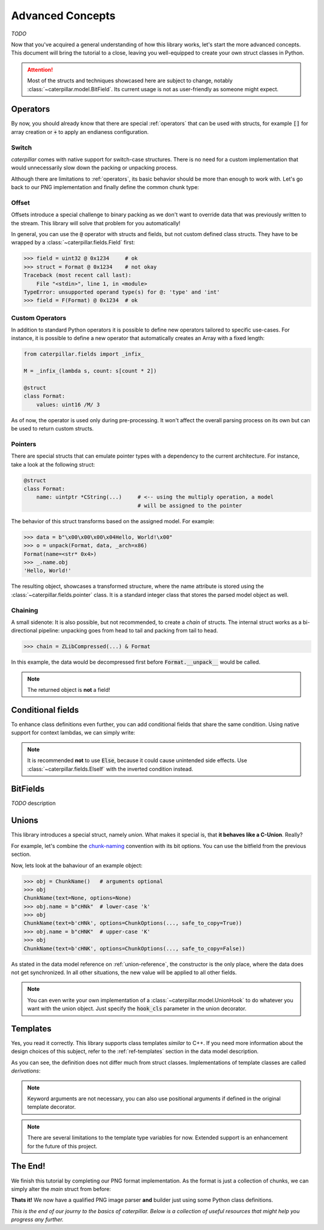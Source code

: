 .. _advanced-concepts:

*****************
Advanced Concepts
*****************

*TODO*

Now that you've acquired a general understanding of how this library works, let's
start the more advanced concepts. This document will bring the tutorial to a close,
leaving you well-equipped to create your own struct classes in Python.

.. attention::
    Most of the structs and techniques showcased here are subject to change, notably
    :class:`~caterpillar.model.BitField`. Its current usage is not as user-friendly as someone might expect.


Operators
---------

By now, you should already know that there are special :ref:`operators` that can be used
with structs, for example :code:`[]` for array creation or :code:`+` to apply an endianess
configuration.

.. _switch-tutorial:

Switch
^^^^^^

*caterpillar* comes with native support for switch-case structures. There is no need for
a custom implementation that would unnecessarily slow down the packing or unpacking
process.

Although there are limitations to :ref:`operators`, its basic behavior should be
more than enough to work with. Let's go back to our PNG implementation and finally define
the common chunk type:

.. code-block:: python
    :caption: Implementation of the general `chunk layout <https://www.w3.org/TR/png/#5Chunk-layout>`_

    @struct(order=BigEndian)
    class PNGChunk:
        length: uint32          # length of the data field
        type: Bytes(4)
        data: F(this.type) >> { # just use right shift
            b"IHDR": IHDRChunk,
            b"PLTE": PLTEChunk, # the key must be comparable to this.type
            b"pHYs": PHYSChunk,
            b"iTXt": ITXTChunk,
            b"tIME": TIMEChunk,
            b"tEXt": TEXTChunk,
            b"iTXt": ITXTChunk,
            b"fDAT": FDATChunk,
            b"zTXt": ZTXTChunk,
            b"gAMA": GAMAChunk,
            # Special chunk: we don't need to parse any data
            b"IEND": Pass
            # As we don't define all chunks here for now, a default
            # option must be provided
            DEFAULT_OPTION: Memory(this.length)
        }


Offset
^^^^^^

Offsets introduce a special challenge to binary packing as we don't want to override data
that was previously written to the stream. This library will solve that problem for you
automatically!

In general, you can use the :code:`@` operator with structs and fields, but not custom defined class
structs. They have to be wrapped by a :class:`~caterpillar.fields.Field` first:

.. code-block:: python

    >>> field = uint32 @ 0x1234     # ok
    >>> struct = Format @ 0x1234    # not okay
    Traceback (most recent call last):
        File "<stdin>", line 1, in <module>
    TypeError: unsupported operand type(s) for @: 'type' and 'int'
    >>> field = F(Format) @ 0x1234  # ok


Custom Operators
^^^^^^^^^^^^^^^^

In addition to standard Python operators it is possible to define new operators
tailored to specific use-cases. For instance, it is possible to define a
new operator that automatically creates an Array with a fixed length:

.. code-block:: python

    from caterpillar.fields import _infix_

    M = _infix_(lambda s, count: s[count * 2])

    @struct
    class Format:
        values: uint16 /M/ 3

As of now, the operator is used only during pre-processing. It won't affect the
overall parsing process on its own but can be used to return custom structs.

Pointers
^^^^^^^^

There are special structs that can emulate pointer types with a dependency to the current
architecture. For instance, take a look at the following struct:

.. code-block:: python

    @struct
    class Format:
        name: uintptr *CString(...)     # <-- using the multiply operation, a model
                                        # will be assigned to the pointer

The behavior of this struct transforms based on the assigned model. For example:

.. code-block:: python

    >>> data = b"\x00\x00\x00\x04Hello, World!\x00"
    >>> o = unpack(Format, data, _arch=x86)
    Format(name=<str* 0x4>)
    >>> _.name.obj
    'Hello, World!'

The resulting object, showcases a transformed structure, where the name attribute is
stored using the :class:`~caterpillar.fields.pointer` class. It is a standard integer class that stores
the parsed model object as well.

Chaining
^^^^^^^^

A small sidenote: It is also possible, but not recommended, to create a *chain* of structs. The
internal struct works as a bi-directional pipeline: unpacking goes from head to tail and packing
from tail to head.

>>> chain = ZLibCompressed(...) & Format

In this example, the data would be decompressed first before :code:`Format.__unpack__` would be called.

.. note::
    The returned object is **not** a field!


Conditional fields
------------------

To enhance class definitions even further, you can add conditional fields that share the same
condition. Using native support for context lambdas, we can simply write:

.. code-block:: python
    :caption: Conditional fields (e.g. for versioned structs)

    @struct
    class Format:
        version: uint32
        # all following fields will be bound to the condition
        with this.version == 1:
            length: uint8
            extra: uint8
            data: Bytes(this.length)
        # Use else-if over 'Else' alone
        with ElseIf(this.version == 2):
            name: CString(16)
            data: Prefixed(uint8)

.. note::
    It is recommended **not** to use :code:`Else`, because it could cause unintended
    side effects. Use :class:`~caterpillar.fields.ElseIf` with the inverted condition
    instead.

BitFields
---------

*TODO* description

.. code-block:: python
    :caption: Implementing the `chunk-naming <https://www.w3.org/TR/png/#5Chunk-naming-conventions>`_ convention

    @bitfield(options={S_DISCARD_UNNAMED})
    class ChunkOptions:
        _            : 2        # <-- first two bits are not used
        ancillary    : 1        # f0
        _1           : 0
        _2           : 2
        private      : 1        # <-- the 5-th bit (from right to left)
        _3           : 0
        _4           : 2
        reserved     : 1        # f2
        _5           : 0        # <-- padding until the end of this byte
        _6           : 2
        safe_to_copy : 1        # f3

    # byte     :     0        1       2        3
    # bit      : 76543210 76543210 76543210 76543210
    # ----------------------------------------------
    # breakdown: 00100000 00100000 00100000 00100000
    #            \/|\___/ \/|\___/ \/|\___/ \/|\___/
    #            u f0 a   u f1 a   u f2  a  u f3 a
    # Where u='unnamed', a='added' and 'f..'=corresponding fields


Unions
------

This library introduces a special struct, namely *union*. What makes it special is,
that **it behaves like a C-Union**. Really?

For example, let's combine the `chunk-naming <https://www.w3.org/TR/png/#5Chunk-naming-conventions>`_
convention with its bit options. You can use the bitfield from the previous section.

.. code-block:: python
    :caption: Combining the name with its naming convention

    @union
    class ChunkName:
        text: Bytes(4)
        options: ChunkOptions

Now, lets look at the bahaviour of an example object:

.. code-block:: python

    >>> obj = ChunkName()   # arguments optional
    >>> obj
    ChunkName(text=None, options=None)
    >>> obj.name = b"cHNk"  # lower-case 'k'
    >>> obj
    ChunkName(text=b'cHNk', options=ChunkOptions(..., safe_to_copy=True))
    >>> obj.name = b"cHNK"  # upper-case 'K'
    >>> obj
    ChunkName(text=b'cHNK', options=ChunkOptions(..., safe_to_copy=False))

As stated in the data model reference on :ref:`union-reference`, the constructor is the only
place, where the data does not get synchronized. In all other situations, the new value will
be applied to all other fields.

.. note::
    You can even write your own implementation of a :class:`~caterpillar.model.UnionHook` to do whatever you
    want with the union object. Just specify the :code:`hook_cls` parameter in the union
    decorator.

Templates
---------

Yes, you read it correctly. This library supports class templates *similar* to C++. If you need
more information about the design choices of this subject, refer to the :ref:`ref-templates` section
in the data model description.

.. code-block:: python
    :caption: A simple template definition

    A = TemplateTypeVar("A")

    @template(A, "B")       # <-- either strings or global variables
    class FormatTemplate:
        foo: A[uint8::]     # <-- prefixed generic array
        bar: B              # <-- this won't throw an exception, because
                            # 'B' is created temporarily.

As you can see, the definition does not differ much from struct classes. Implementations
of template classes are called *derivations*:

.. code-block:: python
    :caption: Creating template derivations

    # Create a new type with an inferred name
    Format16 = derive(FormatTemplate, A=uint16, B=uint16, name=...) # <- Struct

    # Struct classes based on template can be created as well
    @struct
    class Format32(derive(FormatTemplate, A=uint32, B=uint32)): # <- Struct
        baz: uint32

    # template sub-classes are allowed as well
    FormatSubTemplate = derive(FormatTemplate, A=uint8, partial=True) # <- Template

    # The sub-template only needs one parameter upon derivation
    @struct
    class Format8(derive(FormatSubTemplate, B=uint8)): # <- Struct
        blob: Bytes(...)


.. note::
    Keyword arguments are not necessary, you can also use positional arguments
    if defined in the original template decorator.

.. note::
    There are several limitations to the template type variables for now. Extended
    support is an enhancement for the future of this project.



The End!
--------

We finish this tutorial by completing our PNG format implementation. As the format is just
a collection of chunks, we can simply alter the *main* struct from before:

.. code-block:: python
    :caption: Final PNG implementation

    @struct
    class PNG:
        magic: b"\x89PNG\x0D\x0A\x1A\x0A"
        # We don't know the length, therefore we need greedy parsing
        chunks: PNGChunk[...]

**Thats it!** We now have a qualified PNG image parser **and** builder just using some
Python class definitions.

.. code-block:: python
    :caption: Sample usage of the PNG struct

    >>> image = unpack_file(PNG, "/path/to/image.png")
    >>> image
    PNG(magic=b'\x89PNG\r\n\x1a\n', chunks=[PNGChunk(length=13,type='IHDR', body=..., crc=258163462), ...])
    >>> pack_file(image, "/path/to/destination")


*This is the end of our journy to the basics of caterpillar. Below is a collection of useful
resources that might help you progress any further.*

.. seealso::
    * :ref:`reference-index`
    * :ref:`library-index` API Docs
    * `Github Source <https://github.com/MatrixEditor/caterpillar>`_
    * `Implemented Formats <https://github.com/MatrixEditor/caterpillar/tree/master/examples/formats>`_

